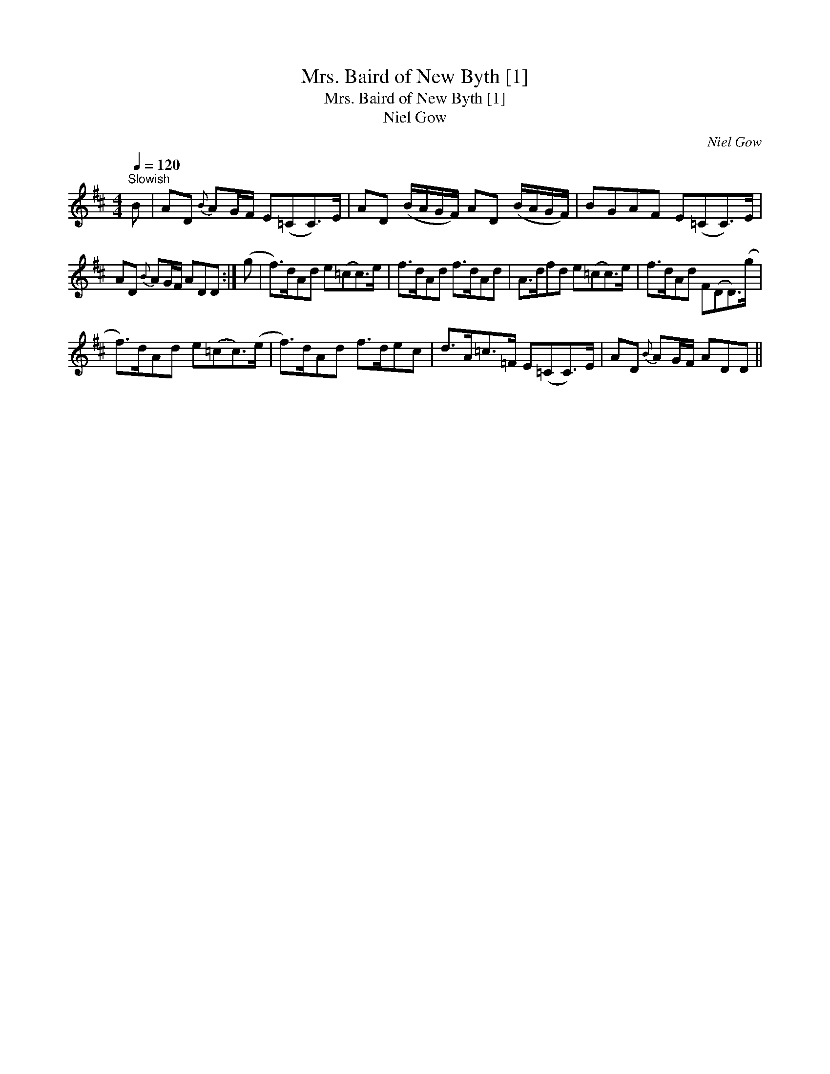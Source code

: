 X:1
T:Mrs. Baird of New Byth [1]
T:Mrs. Baird of New Byth [1]
T:Niel Gow
C:Niel Gow
L:1/8
Q:1/4=120
M:4/4
K:D
V:1 treble 
V:1
"^Slowish" B | AD{B} AG/F/ E(=CC>)E | AD (B/A/G/F/) AD (B/A/G/F/) | BGAF E(=CC>)E | %4
 AD{B} AG/F/ ADD :| (g | f>)dAd e(=cc>)e | f>dAd f>dAd | A>dfd e(=cc>)e | f>dAd F(DD>)(g | %10
 f>)dAd e(=cc>)(e | f>)dAd f>dec | d>A=c>=F E(=CC>)E | AD{B} AG/F/ ADD || %14

